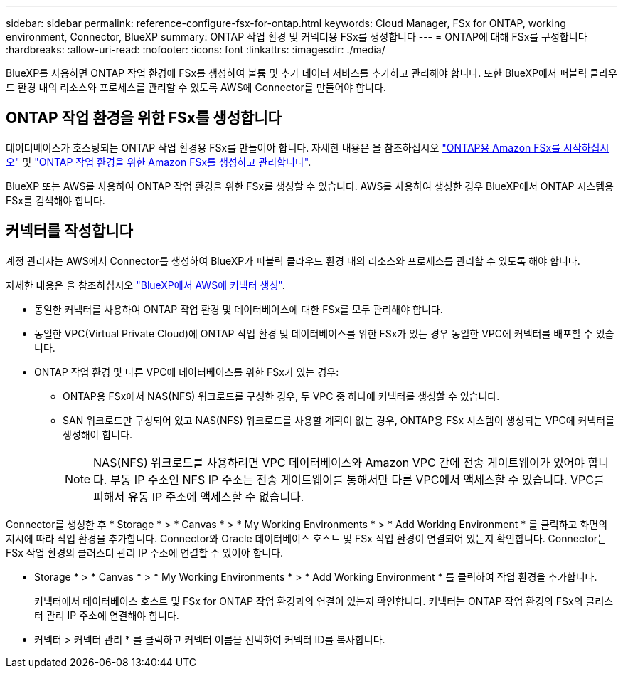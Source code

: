 ---
sidebar: sidebar 
permalink: reference-configure-fsx-for-ontap.html 
keywords: Cloud Manager, FSx for ONTAP, working environment, Connector, BlueXP 
summary: ONTAP 작업 환경 및 커넥터용 FSx를 생성합니다 
---
= ONTAP에 대해 FSx를 구성합니다
:hardbreaks:
:allow-uri-read: 
:nofooter: 
:icons: font
:linkattrs: 
:imagesdir: ./media/


[role="lead"]
BlueXP를 사용하면 ONTAP 작업 환경에 FSx를 생성하여 볼륨 및 추가 데이터 서비스를 추가하고 관리해야 합니다. 또한 BlueXP에서 퍼블릭 클라우드 환경 내의 리소스와 프로세스를 관리할 수 있도록 AWS에 Connector를 만들어야 합니다.



== ONTAP 작업 환경을 위한 FSx를 생성합니다

데이터베이스가 호스팅되는 ONTAP 작업 환경용 FSx를 만들어야 합니다. 자세한 내용은 을 참조하십시오 link:https://docs.netapp.com/us-en/bluexp-fsx-ontap/start/task-getting-started-fsx.html["ONTAP용 Amazon FSx를 시작하십시오"] 및 link:https://docs.netapp.com/us-en/bluexp-fsx-ontap/use/task-creating-fsx-working-environment.html["ONTAP 작업 환경을 위한 Amazon FSx를 생성하고 관리합니다"].

BlueXP 또는 AWS를 사용하여 ONTAP 작업 환경을 위한 FSx를 생성할 수 있습니다. AWS를 사용하여 생성한 경우 BlueXP에서 ONTAP 시스템용 FSx를 검색해야 합니다.



== 커넥터를 작성합니다

계정 관리자는 AWS에서 Connector를 생성하여 BlueXP가 퍼블릭 클라우드 환경 내의 리소스와 프로세스를 관리할 수 있도록 해야 합니다.

자세한 내용은 을 참조하십시오 link:https://docs.netapp.com/us-en/bluexp-setup-admin/task-quick-start-connector-aws.html["BlueXP에서 AWS에 커넥터 생성"].

* 동일한 커넥터를 사용하여 ONTAP 작업 환경 및 데이터베이스에 대한 FSx를 모두 관리해야 합니다.
* 동일한 VPC(Virtual Private Cloud)에 ONTAP 작업 환경 및 데이터베이스를 위한 FSx가 있는 경우 동일한 VPC에 커넥터를 배포할 수 있습니다.
* ONTAP 작업 환경 및 다른 VPC에 데이터베이스를 위한 FSx가 있는 경우:
+
** ONTAP용 FSx에서 NAS(NFS) 워크로드를 구성한 경우, 두 VPC 중 하나에 커넥터를 생성할 수 있습니다.
** SAN 워크로드만 구성되어 있고 NAS(NFS) 워크로드를 사용할 계획이 없는 경우, ONTAP용 FSx 시스템이 생성되는 VPC에 커넥터를 생성해야 합니다.
+

NOTE: NAS(NFS) 워크로드를 사용하려면 VPC 데이터베이스와 Amazon VPC 간에 전송 게이트웨이가 있어야 합니다. 부동 IP 주소인 NFS IP 주소는 전송 게이트웨이를 통해서만 다른 VPC에서 액세스할 수 있습니다. VPC를 피해서 유동 IP 주소에 액세스할 수 없습니다.





Connector를 생성한 후 * Storage * > * Canvas * > * My Working Environments * > * Add Working Environment * 를 클릭하고 화면의 지시에 따라 작업 환경을 추가합니다. Connector와 Oracle 데이터베이스 호스트 및 FSx 작업 환경이 연결되어 있는지 확인합니다. Connector는 FSx 작업 환경의 클러스터 관리 IP 주소에 연결할 수 있어야 합니다.

* Storage * > * Canvas * > * My Working Environments * > * Add Working Environment * 를 클릭하여 작업 환경을 추가합니다.
+
커넥터에서 데이터베이스 호스트 및 FSx for ONTAP 작업 환경과의 연결이 있는지 확인합니다. 커넥터는 ONTAP 작업 환경의 FSx의 클러스터 관리 IP 주소에 연결해야 합니다.

* 커넥터 > 커넥터 관리 * 를 클릭하고 커넥터 이름을 선택하여 커넥터 ID를 복사합니다.

